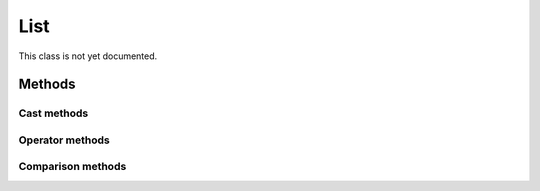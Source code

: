 =======
List
=======

.. warning::
This class is not yet documented.


Methods
-------

Cast methods
************


Operator methods
****************



Comparison methods
******************


